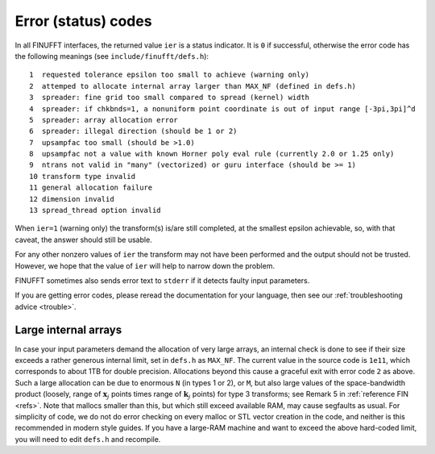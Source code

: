 .. _error:

Error (status) codes
====================

In all FINUFFT interfaces, the returned value ``ier`` is a status indicator.
It is ``0`` if successful, otherwise the error code
has the following meanings (see ``include/finufft/defs.h``):

::

  1  requested tolerance epsilon too small to achieve (warning only)
  2  attemped to allocate internal array larger than MAX_NF (defined in defs.h)
  3  spreader: fine grid too small compared to spread (kernel) width
  4  spreader: if chkbnds=1, a nonuniform point coordinate is out of input range [-3pi,3pi]^d
  5  spreader: array allocation error
  6  spreader: illegal direction (should be 1 or 2)
  7  upsampfac too small (should be >1.0)
  8  upsampfac not a value with known Horner poly eval rule (currently 2.0 or 1.25 only)
  9  ntrans not valid in "many" (vectorized) or guru interface (should be >= 1)
  10 transform type invalid
  11 general allocation failure
  12 dimension invalid
  13 spread_thread option invalid
  
When ``ier=1`` (warning only) the transform(s) is/are still completed, at the smallest epsilon achievable, so, with that caveat, the answer should still be usable.

For any other nonzero values of ``ier`` the transform may not have been performed and the output should not be trusted. However, we hope that the value of ``ier`` will help to narrow down the problem.

FINUFFT sometimes also sends error text to ``stderr`` if it detects faulty input parameters.

If you are getting error codes, please reread the documentation
for your language, then see our :ref:`troubleshooting advice <trouble>`.


Large internal arrays
-----------------------

In case your input parameters demand the allocation of very large arrays, an
internal check is done to see if their size exceeds a rather generous internal
limit, set in ``defs.h`` as ``MAX_NF``. The current value in the source code is
``1e11``, which corresponds to about 1TB for double precision.
Allocations beyond this cause a graceful exit with error code ``2`` as above.
Such a large allocation can be due to enormous ``N`` (in types 1 or 2), or ``M``,
but also large values of the space-bandwidth product (loosely, range of :math:`\mathbf{x}_j` points times range of :math:`\mathbf{k}_j` points) for type 3 transforms; see Remark 5 in :ref:`reference FIN <refs>`.
Note that mallocs smaller than this, but which still exceed available RAM, may cause segfaults as usual. For simplicity of code, we do not do error checking on every malloc or STL vector creation in the code, and neither is this recommended in modern style guides.
If you have a large-RAM machine and want to exceed the above hard-coded limit, you will need
to edit ``defs.h`` and recompile.

